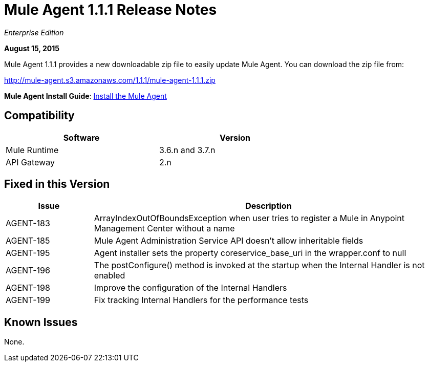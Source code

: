 = Mule Agent 1.1.1 Release Notes

_Enterprise Edition_

*August 15, 2015*

Mule Agent 1.1.1 provides a new downloadable zip file to easily update Mule Agent. You can download the zip file from:

http://mule-agent.s3.amazonaws.com/1.1.1/mule-agent-1.1.1.zip

*Mule Agent Install Guide*: link:/docs/current/mule-agent/Install+the+Mule+Agent[Install the Mule Agent]

== Compatibility

[width="70%",cols="50a,50a",options="header"]
|===
|Software|Version
|Mule Runtime|3.6.n and 3.7.n
|API Gateway|2.n
|===

== Fixed in this Version

[width="100%",cols="20a,80a",options="header"]
|===
|Issue|Description
|AGENT-183|ArrayIndexOutOfBoundsException when user tries to register a Mule in Anypoint Management Center without a name
|AGENT-185|Mule Agent Administration Service API doesn't allow inheritable fields
|AGENT-195|Agent installer sets the property coreservice_base_uri in the wrapper.conf to null
|AGENT-196|The postConfigure() method is invoked at the startup when the Internal Handler is not enabled
|AGENT-198|Improve the configuration of the Internal Handlers
|AGENT-199|Fix tracking Internal Handlers for the performance tests
|===

== Known Issues

None.
